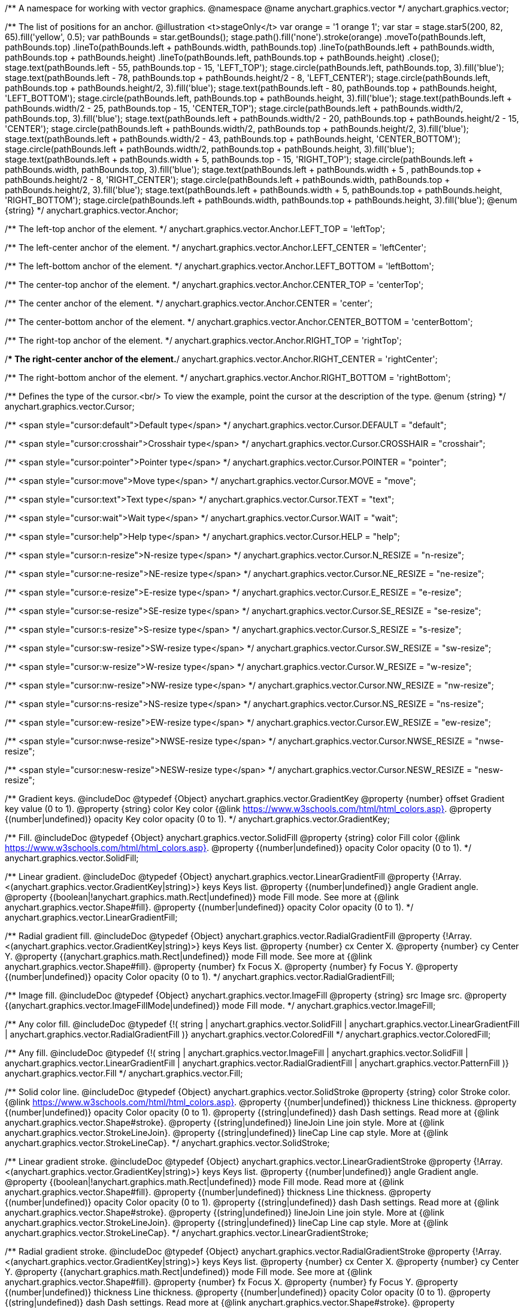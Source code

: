 /**
 A namespace for working with vector graphics.
 @namespace
 @name anychart.graphics.vector
 */
anychart.graphics.vector;

/**
 The list of positions for an anchor.
 @illustration <t>stageOnly</t>
 var orange = '1 orange 1';
 var star = stage.star5(200, 82, 65).fill('yellow', 0.5);
 var pathBounds = star.getBounds();
 stage.path().fill('none').stroke(orange)
 .moveTo(pathBounds.left, pathBounds.top)
 .lineTo(pathBounds.left + pathBounds.width, pathBounds.top)
 .lineTo(pathBounds.left + pathBounds.width, pathBounds.top + pathBounds.height)
 .lineTo(pathBounds.left, pathBounds.top + pathBounds.height)
 .close();
 stage.text(pathBounds.left - 55, pathBounds.top - 15, 'LEFT_TOP');
 stage.circle(pathBounds.left, pathBounds.top, 3).fill('blue');
 stage.text(pathBounds.left - 78, pathBounds.top + pathBounds.height/2 - 8, 'LEFT_CENTER');
 stage.circle(pathBounds.left, pathBounds.top + pathBounds.height/2, 3).fill('blue');
 stage.text(pathBounds.left - 80, pathBounds.top + pathBounds.height, 'LEFT_BOTTOM');
 stage.circle(pathBounds.left, pathBounds.top + pathBounds.height, 3).fill('blue');
 stage.text(pathBounds.left  + pathBounds.width/2 - 25, pathBounds.top - 15, 'CENTER_TOP');
 stage.circle(pathBounds.left + pathBounds.width/2, pathBounds.top, 3).fill('blue');
 stage.text(pathBounds.left + pathBounds.width/2 - 20, pathBounds.top + pathBounds.height/2 - 15, 'CENTER');
 stage.circle(pathBounds.left + pathBounds.width/2, pathBounds.top + pathBounds.height/2, 3).fill('blue');
 stage.text(pathBounds.left + pathBounds.width/2 - 43, pathBounds.top + pathBounds.height, 'CENTER_BOTTOM');
 stage.circle(pathBounds.left + pathBounds.width/2, pathBounds.top + pathBounds.height, 3).fill('blue');
 stage.text(pathBounds.left + pathBounds.width + 5, pathBounds.top - 15, 'RIGHT_TOP');
 stage.circle(pathBounds.left + pathBounds.width, pathBounds.top, 3).fill('blue');
 stage.text(pathBounds.left + pathBounds.width + 5 , pathBounds.top + pathBounds.height/2 - 8, 'RIGHT_CENTER');
 stage.circle(pathBounds.left + pathBounds.width, pathBounds.top + pathBounds.height/2, 3).fill('blue');
 stage.text(pathBounds.left + pathBounds.width + 5, pathBounds.top + pathBounds.height, 'RIGHT_BOTTOM');
 stage.circle(pathBounds.left + pathBounds.width, pathBounds.top + pathBounds.height, 3).fill('blue');
 @enum {string}
 */
anychart.graphics.vector.Anchor;

/** The left-top anchor of the element. */
anychart.graphics.vector.Anchor.LEFT_TOP = 'leftTop';

/** The left-center anchor of the element. */
anychart.graphics.vector.Anchor.LEFT_CENTER = 'leftCenter';

/** The left-bottom anchor of the element. */
anychart.graphics.vector.Anchor.LEFT_BOTTOM = 'leftBottom';

/** The center-top anchor of the element. */
anychart.graphics.vector.Anchor.CENTER_TOP = 'centerTop';

/** The center anchor of the element. */
anychart.graphics.vector.Anchor.CENTER = 'center';

/** The center-bottom anchor of the element. */
anychart.graphics.vector.Anchor.CENTER_BOTTOM = 'centerBottom';

/** The right-top anchor of the element. */
anychart.graphics.vector.Anchor.RIGHT_TOP = 'rightTop';

/** The right-center anchor of the element.*/
anychart.graphics.vector.Anchor.RIGHT_CENTER = 'rightCenter';

/** The right-bottom anchor of the element. */
anychart.graphics.vector.Anchor.RIGHT_BOTTOM = 'rightBottom';

/**
 Defines the type of the cursor.<br/>
 To view the example, point the cursor at the description of the type.
 @enum {string}
 */
anychart.graphics.vector.Cursor;

/** <span style="cursor:default">Default type</span> */
anychart.graphics.vector.Cursor.DEFAULT = "default";

/** <span style="cursor:crosshair">Crosshair type</span> */
anychart.graphics.vector.Cursor.CROSSHAIR = "crosshair";

/** <span style="cursor:pointer">Pointer type</span> */
anychart.graphics.vector.Cursor.POINTER = "pointer";

/** <span style="cursor:move">Move type</span> */
anychart.graphics.vector.Cursor.MOVE = "move";

/** <span style="cursor:text">Text type</span> */
anychart.graphics.vector.Cursor.TEXT = "text";

/** <span style="cursor:wait">Wait type</span> */
anychart.graphics.vector.Cursor.WAIT = "wait";

/** <span style="cursor:help">Help type</span> */
anychart.graphics.vector.Cursor.HELP = "help";

/** <span style="cursor:n-resize">N-resize type</span> */
anychart.graphics.vector.Cursor.N_RESIZE = "n-resize";

/** <span style="cursor:ne-resize">NE-resize type</span> */
anychart.graphics.vector.Cursor.NE_RESIZE = "ne-resize";

/** <span style="cursor:e-resize">E-resize type</span> */
anychart.graphics.vector.Cursor.E_RESIZE = "e-resize";

/** <span style="cursor:se-resize">SE-resize type</span> */
anychart.graphics.vector.Cursor.SE_RESIZE = "se-resize";

/** <span style="cursor:s-resize">S-resize type</span> */
anychart.graphics.vector.Cursor.S_RESIZE = "s-resize";

/** <span style="cursor:sw-resize">SW-resize type</span> */
anychart.graphics.vector.Cursor.SW_RESIZE = "sw-resize";

/** <span style="cursor:w-resize">W-resize type</span> */
anychart.graphics.vector.Cursor.W_RESIZE = "w-resize";

/** <span style="cursor:nw-resize">NW-resize type</span> */
anychart.graphics.vector.Cursor.NW_RESIZE = "nw-resize";

/** <span style="cursor:ns-resize">NS-resize type</span> */
anychart.graphics.vector.Cursor.NS_RESIZE = "ns-resize";

/** <span style="cursor:ew-resize">EW-resize type</span> */
anychart.graphics.vector.Cursor.EW_RESIZE = "ew-resize";

/** <span style="cursor:nwse-resize">NWSE-resize type</span> */
anychart.graphics.vector.Cursor.NWSE_RESIZE = "nwse-resize";

/** <span style="cursor:nesw-resize">NESW-resize type</span> */
anychart.graphics.vector.Cursor.NESW_RESIZE = "nesw-resize";

/**
 Gradient keys.
 @includeDoc
 @typedef {Object} anychart.graphics.vector.GradientKey
 @property {number} offset Gradient key value (0 to 1).
 @property {string} color Key color {@link https://www.w3schools.com/html/html_colors.asp}.
 @property {(number|undefined)} opacity Key color opacity (0 to 1).
 */
anychart.graphics.vector.GradientKey;

/**
 Fill.
 @includeDoc
 @typedef {Object} anychart.graphics.vector.SolidFill
 @property {string} color Fill color {@link https://www.w3schools.com/html/html_colors.asp}.
 @property {(number|undefined)} opacity Color opacity (0 to 1).
 */
anychart.graphics.vector.SolidFill;

/**
 Linear gradient.
 @includeDoc
 @typedef {Object} anychart.graphics.vector.LinearGradientFill
 @property {!Array.<(anychart.graphics.vector.GradientKey|string)>} keys Keys list.
 @property {(number|undefined)} angle Gradient angle.
 @property {(boolean|!anychart.graphics.math.Rect|undefined)} mode Fill mode. See more at
 {@link anychart.graphics.vector.Shape#fill}.
 @property {(number|undefined)} opacity Color opacity (0 to 1).
 */
anychart.graphics.vector.LinearGradientFill;

/**
 Radial gradient fill.
 @includeDoc
 @typedef {Object} anychart.graphics.vector.RadialGradientFill
 @property {!Array.<(anychart.graphics.vector.GradientKey|string)>} keys Keys list.
 @property {number} cx Center X.
 @property {number} cy Center Y.
 @property {(anychart.graphics.math.Rect|undefined)} mode Fill mode. See more at
 {@link anychart.graphics.vector.Shape#fill}.
 @property {number} fx Focus X.
 @property {number} fy Focus Y.
 @property {(number|undefined)} opacity Color opacity (0 to 1).
 */
anychart.graphics.vector.RadialGradientFill;

/**
 Image fill.
 @includeDoc
 @typedef {Object} anychart.graphics.vector.ImageFill
 @property {string} src Image src.
 @property {(anychart.graphics.vector.ImageFillMode|undefined)} mode Fill mode.
 */
anychart.graphics.vector.ImageFill;

/**
 Any color fill.
 @includeDoc
 @typedef {!(
       string |
       anychart.graphics.vector.SolidFill |
       anychart.graphics.vector.LinearGradientFill |
       anychart.graphics.vector.RadialGradientFill
     )} anychart.graphics.vector.ColoredFill
 */
anychart.graphics.vector.ColoredFill;

/**
 Any fill.
 @includeDoc
 @typedef {!(
      string |
      anychart.graphics.vector.ImageFill |
      anychart.graphics.vector.SolidFill |
      anychart.graphics.vector.LinearGradientFill |
      anychart.graphics.vector.RadialGradientFill |
      anychart.graphics.vector.PatternFill
    )} anychart.graphics.vector.Fill
 */
anychart.graphics.vector.Fill;

/**
 Solid color line.
 @includeDoc
 @typedef {Object} anychart.graphics.vector.SolidStroke
 @property {string} color Stroke color. {@link https://www.w3schools.com/html/html_colors.asp}.
 @property {(number|undefined)} thickness Line thickness.
 @property {(number|undefined)} opacity Color opacity (0 to 1).
 @property {(string|undefined)} dash Dash settings. Read more at {@link anychart.graphics.vector.Shape#stroke}.
 @property {(string|undefined)} lineJoin Line join style. More at {@link anychart.graphics.vector.StrokeLineJoin}.
 @property {(string|undefined)} lineCap Line cap style. More at {@link anychart.graphics.vector.StrokeLineCap}.
 */
anychart.graphics.vector.SolidStroke;

/**
 Linear gradient stroke.
 @includeDoc
 @typedef {Object} anychart.graphics.vector.LinearGradientStroke
 @property {!Array.<(anychart.graphics.vector.GradientKey|string)>} keys Keys list.
 @property {(number|undefined)} angle Gradient angle.
 @property {(boolean|!anychart.graphics.math.Rect|undefined)} mode Fill mode. Read more at
 {@link anychart.graphics.vector.Shape#fill}.
 @property {(number|undefined)} thickness Line thickness.
 @property {(number|undefined)} opacity Color opacity (0 to 1).
 @property {(string|undefined)} dash Dash settings. Read more at {@link anychart.graphics.vector.Shape#stroke}.
 @property {(string|undefined)} lineJoin Line join style. More at {@link anychart.graphics.vector.StrokeLineJoin}.
 @property {(string|undefined)} lineCap Line cap style. More at {@link anychart.graphics.vector.StrokeLineCap}.
 */
anychart.graphics.vector.LinearGradientStroke;

/**
 Radial gradient stroke.
 @includeDoc
 @typedef {Object} anychart.graphics.vector.RadialGradientStroke
 @property {!Array.<(anychart.graphics.vector.GradientKey|string)>} keys Keys list.
 @property {number} cx Center X.
 @property {number} cy Center Y.
 @property {(anychart.graphics.math.Rect|undefined)} mode Fill mode. See more at
 {@link anychart.graphics.vector.Shape#fill}.
 @property {number} fx Focus X.
 @property {number} fy Focus Y.
 @property {(number|undefined)} thickness Line thickness.
 @property {(number|undefined)} opacity Color opacity (0 to 1).
 @property {(string|undefined)} dash Dash settings. Read more at {@link anychart.graphics.vector.Shape#stroke}.
 @property {(string|undefined)} lineJoin Line join style. More at {@link anychart.graphics.vector.StrokeLineJoin}.
 @property {(string|undefined)} lineCap Line cap style. More at {@link anychart.graphics.vector.StrokeLineCap}.
 */
anychart.graphics.vector.RadialGradientStroke;

/**
 Any stroke.
 @includeDoc
 @typedef {!(
      string |
      anychart.graphics.vector.SolidStroke |
      anychart.graphics.vector.LinearGradientStroke |
      anychart.graphics.vector.RadialGradientStroke
    )} anychart.graphics.vector.Stroke
 */
anychart.graphics.vector.Stroke;

/**
 Format of style the text. May be applied to plain and html texts.
 @includeDoc
 @typedef {Object} anychart.graphics.vector.TextStyle
 @property {(anychart.graphics.vector.Text.FontStyle|string|undefined)} fontStyle Read more at
 {@link anychart.graphics.vector.Text.FontStyle}.
 @property {(anychart.graphics.vector.Text.fontVariant|string|undefined)} fontVariant Read more at
 {@link anychart.graphics.vector.Text#FontVariant}.
 @property {(string|undefined)} fontFamily {@link https://www.w3schools.com/cssref/pr_font_font-family.asp}.
 @property {(string|number|undefined)} fontSize Font size.
 @property {(number|string|undefined)} fontWeight {@link https://www.w3schools.com/cssref/pr_font_weight.asp}.
 @property {(string|undefined)} letterSpacing Letter spacing of text.
 @property {(anychart.graphics.vector.Text.Direction|string|undefined)} direction Read more at
 {@link anychart.graphics.vector.Text.Direction}.
 @property {(anychart.graphics.vector.Text.Decoration|string|undefined)} decoration Read more at
 {@link anychart.graphics.vector.Text.Decoration}.
 @property {(string|number|undefined)} lineHeight Line height.
 @property {(number|undefined)} textIndent The text-indent property specifies the indentation of the first line in a
 text-block.
 @property {(anychart.graphics.vector.Text.VAlign|string|undefined)} vAlign vAlign. More at {@link anychart.graphics.vector.Text.VAlign}.
 @property {(anychart.graphics.vector.Text.HAlign|string|undefined)} hAlign hAling. More at {@link anychart.graphics.vector.Text.HAlign}.
 @property {(number|string|undefined)} width Text width.
 @property {(number|string|undefined)} height Text height.
 @property {(anychart.graphics.vector.Text.TextWrap|undefined)} textWrap Text wrap. More at {@link anychart.graphics.vector.Text.TextWrap}.
 @property {(anychart.graphics.vector.Text.TextOverflow|undefined)} textOverflow Text overflow. More at
 {@link anychart.graphics.vector.Text.TextOverflow}.
 @property {(boolean|undefined)} selectable Whether text can be selected.
 @property {(string|undefined)} color Color. {@link https://www.w3schools.com/html/html_colors.asp}.
 @property {(number|undefined)} opacity Color opacity (0 to 1).
 */
anychart.graphics.vector.TextStyle;

/**
 Text segment.
 @includeDoc
 @typedef {Object} anychart.graphics.vector.TextSegmentStyle
 @property {(string|undefined)} fontStyle Font style. More at {@link anychart.graphics.vector.Text.FontStyle}.
 @property {(string|undefined)} fontVariant Font variant. More at {@link anychart.graphics.vector.Text.FontVariant}.
 @property {(string|undefined)} fontFamily Font family. {@link https://www.w3schools.com/cssref/pr_font_font-family.asp}.
 @property {(string|number|undefined)} fontSize Font size.
 @property {(number|string|undefined)} fontWeight Font weight. {@link https://www.w3schools.com/cssref/pr_font_weight.asp}.
 @property {(string|undefined)} letterSpacing Letter spacing.
 @property {(string|undefined)} decoration Decoration. More at {@link anychart.graphics.vector.Text.Decoration}.
 @property {(string|undefined)} color Color. {@link https://www.w3schools.com/html/html_colors.asp}.
 @property {(number|undefined)} opacity Color opacity (0 to 1).
 */
anychart.graphics.vector.TextSegmentStyle;

/**
 Line joins.
 More at: <a href='https://www.w3.org/TR/SVG/painting.html#StrokeLinejoinProperty'>StrokeLinejoinProperty</a>
 @enum {string}
 */
anychart.graphics.vector.StrokeLineJoin;

/**
 @illustration <t>stageOnly</t>
 stage.width(200).height(30)
 .path().moveTo(stage.width()/4, 0)
 .lineTo(stage.width()/4, stage.height()/2)
 .lineTo(stage.width()-15, stage.height()/2)
 .stroke({thickness: 2*stage.height()/3 , color: 'blue', opacity: 0.8, lineJoin: anychart.graphics.vector.StrokeLineJoin.MITER});
 stage.path()
 .moveTo(stage.width()/4, 0)
 .lineTo(stage.width()/4, stage.height()/2)
 .lineTo(stage.width()-15, stage.height()/2)
 .stroke('1 yellow 1');
 stage.circle(stage.width()/4, stage.height()/2, 3).fill('yellow');
 */
anychart.graphics.vector.StrokeLineJoin.MITER;

/**
 @illustration <t>stageOnly</t>
 stage.width(200).height(30)
 .path().moveTo(stage.width()/4, 0)
 .lineTo(stage.width()/4, stage.height()/2)
 .lineTo(stage.width()-15, stage.height()/2)
 .stroke({thickness: 2*stage.height()/3 , color: 'blue', opacity: 0.8, lineJoin: anychart.graphics.vector.StrokeLineJoin.ROUND});
 stage.path()
 .moveTo(stage.width()/4, 0)
 .lineTo(stage.width()/4, stage.height()/2)
 .lineTo(stage.width()-15, stage.height()/2)
 .stroke('1 yellow 1');
 stage.circle(stage.width()/4, stage.height()/2, 3).fill('yellow');
 */
anychart.graphics.vector.StrokeLineJoin.ROUND;

/**
 @illustration <t>stageOnly</t>
 stage.width(200).height(30)
 .path().moveTo(stage.width()/4, 0)
 .lineTo(stage.width()/4, stage.height()/2)
 .lineTo(stage.width()-15, stage.height()/2)
 .stroke({thickness: 2*stage.height()/3 , color: 'blue', opacity: 0.8, lineJoin: anychart.graphics.vector.StrokeLineJoin.BEVEL});
 stage.path()
 .moveTo(stage.width()/4, 0)
 .lineTo(stage.width()/4, stage.height()/2)
 .lineTo(stage.width()-15, stage.height()/2)
 .stroke('1 yellow 1');
 stage.circle(stage.width()/4, stage.height()/2, 3).fill('yellow');
 */
anychart.graphics.vector.StrokeLineJoin.BEVEL;

/**
 Line caps.
 <a href='https://www.w3.org/TR/SVG/painting.html#StrokeLinecapProperty'>StrokeLinecapProperty</a>
 @enum {string}
 */
anychart.graphics.vector.StrokeLineCap;

/**
 @illustration <t>stageOnly</t>
 stage.width(200).height(30)
 .path().moveTo(15, stage.height()/2)
 .lineTo(stage.width()-15, stage.height()/2)
 .stroke({thickness: stage.height()/2 , color: 'blue', opacity: 0.5, lineCap: anychart.graphics.vector.StrokeLineCap.BUTT});
 stage.path()
 .moveTo(15, stage.height()/2)
 .lineTo(stage.width()-15, stage.height()/2)
 .stroke('1 yellow 1');
 stage.circle(15, stage.height()/2, 3).fill('yellow');
 stage.circle(stage.width()-15, stage.height()/2, 3).fill('yellow');
 */
anychart.graphics.vector.StrokeLineCap.BUTT;

/**
 @illustration <t>stageOnly</t>
 stage.width(200).height(30)
 .path().moveTo(15, stage.height()/2)
 .lineTo(stage.width()-15, stage.height()/2)
 .stroke({thickness: stage.height()/2 , color: 'blue', opacity: 0.5, lineCap: anychart.graphics.vector.StrokeLineCap.ROUND});
 stage.path()
 .moveTo(15, stage.height()/2)
 .lineTo(stage.width()-15, stage.height()/2)
 .stroke('1 yellow 1');
 stage.circle(15, stage.height()/2, 3).fill('yellow');
 stage.circle(stage.width()-15, stage.height()/2, 3).fill('yellow');
 */
anychart.graphics.vector.StrokeLineCap.ROUND;

/**
 @illustration <t>stageOnly</t>
 stage.width(200).height(30)
 .path().moveTo(15, stage.height()/2)
 .lineTo(stage.width()-15, stage.height()/2)
 .stroke({thickness: stage.height()/2 , color: 'blue', opacity: 0.5, lineCap: anychart.graphics.vector.StrokeLineCap.SQUARE});
 stage.path()
 .moveTo(15, stage.height()/2)
 .lineTo(stage.width()-15, stage.height()/2)
 .stroke('1 yellow 1');
 stage.circle(15, stage.height()/2, 3).fill('yellow');
 stage.circle(stage.width()-15, stage.height()/2, 3).fill('yellow');
 */
anychart.graphics.vector.StrokeLineCap.SQUARE;

/**
 * Image fill modes.
 * @enum {string}
 */
anychart.graphics.vector.ImageFillMode;

/**
 * Stretches image, proportions are not kept.
 */
anychart.graphics.vector.ImageFillMode.STRETCH;

/**
 * Fit by greater side.
 */
anychart.graphics.vector.ImageFillMode.FIT_MAX;

/**
 * Fit by lesser side.
 */
anychart.graphics.vector.ImageFillMode.FIT;

/**
 * Tiling.
 */
anychart.graphics.vector.ImageFillMode.TILE;

/**
 * Normalizes stroke params. Look at vector.Shape.fill() params for details.
 * @param {(!anychart.graphics.vector.Fill|!Array.<(anychart.graphics.vector.GradientKey|string)>|null)=} opt_fillOrColorOrKeys Fill settings or Color or Gradient keys.
 * @param {number=} opt_opacityOrAngleOrCx Opacity or Angle or x-coord of center.
 * @param {(number|boolean|!anychart.graphics.math.Rect|!{left:number,top:number,width:number,height:number})=} opt_modeOrCy Mode settings or y-coord of center.
 * @param {(number|!anychart.graphics.math.Rect|!{left:number,top:number,width:number,height:number}|null)=} opt_opacityOrMode Opacity settings or Mode settings.
 * @param {number=} opt_opacity Opacity settings.
 * @param {number=} opt_fx Focal x-coord settings.
 * @param {number=} opt_fy Focal y-coord settings.
 * @return {!anychart.graphics.vector.Fill} .
 */
anychart.graphics.vector.normalizeFill;

/**
 * Normalizes stroke params. Look at vector.Shape.stroke() params for details.
 * @param {(anychart.graphics.vector.Stroke|anychart.graphics.vector.ColoredFill|string|null)=} opt_strokeOrFill Stroke fill,
 *   if used as setter.
 * @param {number=} opt_thickness Line thickness. Defaults to 1.
 * @param {string=} opt_dashpattern Controls the pattern of dashes and gaps used to stroke paths.
 *    Dash array contains a list of comma and/or white space separated lengths and percentages that specify the
 *    lengths of alternating dashes and gaps. If an odd number of values is provided, then the list of values is
 *    repeated to yield an even number of values. Thus, stroke dashpattern: 5,3,2 is equivalent to dashpattern: 5,3,2,5,3,2.
 * @param {anychart.graphics.vector.StrokeLineJoin=} opt_lineJoin Line join style.
 * @param {anychart.graphics.vector.StrokeLineCap=} opt_lineCap Line cap style.
 * @return {!anychart.graphics.vector.Stroke} .
 */
anychart.graphics.vector.normalizeStroke;

/**
 * Normalize hatch fill.
 * @param {(!anychart.graphics.vector.HatchFill|!anychart.graphics.vector.PatternFill|anychart.graphics.vector.HatchFill.HatchFillType|string|Object|null)=} opt_patternFillOrType
 * @param {string=} opt_color
 * @param {(string|number)=} opt_thickness
 * @param {(string|number)=} opt_size
 * @return {anychart.graphics.vector.PatternFill|anychart.graphics.vector.HatchFill}
 */
anychart.graphics.vector.normalizeHatchFill;


//----------------------------------------------------------------------------------------------------------------------
//
//  anychart.graphics.vector.PaperSize
//
//----------------------------------------------------------------------------------------------------------------------

/**
 * Paper sizes.
 * @example anychart.graphics.vector.PaperSize
 * @enum {string}
 */
anychart.graphics.vector.PaperSize;

/**
 * It measures 8.5 by 11 inches (215.9 mm x 279.4 mm). US Letter size is a recognized standard adopted by the American
 * National Standards Institute (ANSI) whereas the A4 is the International Standard (ISO) used in most countries.
 */
anychart.graphics.vector.PaperSize.US_LETTER = 'usletter';

/**
 * The base A0 size of paper is defined as having an area of 1 m2. Rounded to the nearest millimetre,
 * the A0 paper size is 841 by 1,189 millimetres (33.1 in × 46.8 in). Successive paper sizes in the series A1, A2, A3,
 * and so forth, are defined by halving the preceding paper size across the larger dimension.
 */
anychart.graphics.vector.PaperSize.A0 = 'a0';

/**
 * A1 measures 594 × 841 millimeters or 23.4 × 33.1 inches.
 */
anychart.graphics.vector.PaperSize.A1 = 'a1';

/**
 * A2 measures 420 × 594 millimeters or 16.5 × 23.4 inches.
 */
anychart.graphics.vector.PaperSize.A2 = 'a2';

/**
 * The A3 size print measures 29.7 x 42.0cm, 11.69 x 16.53 inches, if mounted 40.6 x 50.8cm, 15.98 x 20 inches.
 */
anychart.graphics.vector.PaperSize.A3 = 'a3';

/**
 * The A4 size print measures 21.0 x 29.7cm, 8.27 x 11.69 inches, if mounted 30.3 x 40.6cm, 11.93 x 15.98 inches.
 * A transitional size called PA4 (210 mm × 280 mm or 8.27 in × 11.02 in) was proposed for inclusion into the ISO 216 standard in 1975.
 * It has the height of Canadian P4 paper (215 mm × 280 mm, about 8½ in × 11 in) and the width of international A4 paper
 * (210 mm × 297 mm or 8.27 in × 11.69 in).
 */
anychart.graphics.vector.PaperSize.A4 = 'a4';

/**
 * A5 measures 148 × 210 millimeters or 5.83 × 8.27 inches.
 */
anychart.graphics.vector.PaperSize.A5 = 'a5';

/**
 * A6 measures 105 × 148 millimeters or 4.13 × 5.83 inches. In PostScript, its dimensions are rounded off to 298 × 420 points.
 * The matching envelope format is C6 (114 × 162 mm).
 */
anychart.graphics.vector.PaperSize.A6 = 'a6';



